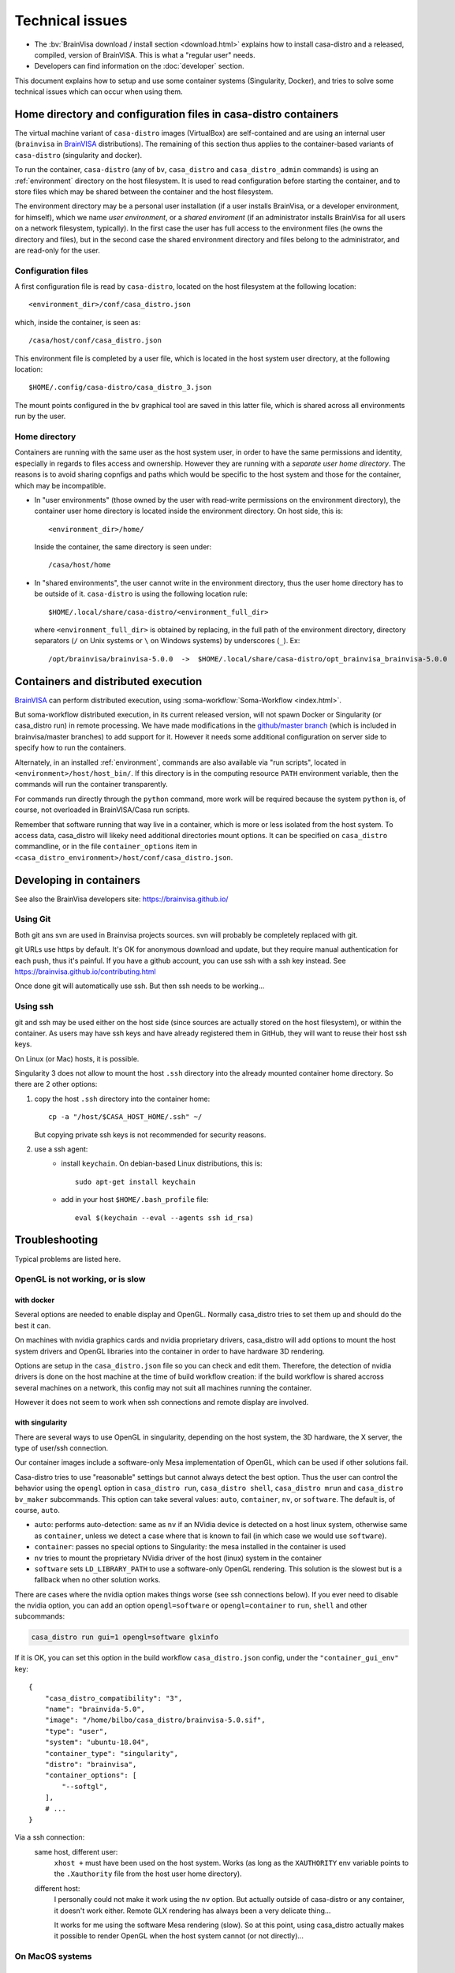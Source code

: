 
================
Technical issues
================

.. highlight:: bash

.. |bv| replace:: BrainVISA_

.. _BrainVISA: http://brainvisa.info

* The :bv:`BrainVisa download / install section <download.html>` explains how to install casa-distro and a released, compiled, version of BrainVISA. This is what a "regular user" needs.

* Developers can find information on the :doc:`developer` section.

This document explains how to setup and use some container systems (Singularity, Docker), and tries to solve some technical issues which can occur when using them.


Home directory and configuration files in casa-distro containers
================================================================

The virtual machine variant of ``casa-distro`` images (VirtualBox) are self-contained and are using an internal user (``brainvisa`` in |bv| distributions). The remaining of this section thus applies to the container-based variants of ``casa-distro`` (singularity and docker).

To run the container, ``casa-distro`` (any of ``bv``, ``casa_distro`` and ``casa_distro_admin`` commands) is using an :ref:`environment` directory on the host filesystem. It is used to read configuration before starting the container, and to store files which may be shared between the container and the host filesystem.

The environment directory may be a personal user installation (if a user installs BrainVisa, or a developer environment, for himself), which we name *user environment*, or a *shared enviroment* (if an administrator installs BrainVisa for all users on a network filesystem, typically). In the first case the user has full access to the environment files (he owns the directory and files), but in the second case the shared environment directory and files belong to the administrator, and are read-only for the user.


Configuration files
-------------------

A first configuration file is read by ``casa-distro``, located on the host filesystem at the following location::

    <environment_dir>/conf/casa_distro.json

which, inside the container, is seen as::

    /casa/host/conf/casa_distro.json

This environment file is completed by a user file, which is located in the host system user directory, at the following location::

    $HOME/.config/casa-distro/casa_distro_3.json

The mount points configured in the ``bv`` graphical tool are saved in this latter file, which is shared across all environments run by the user.


Home directory
--------------

Containers are running with the same user as the host system user, in order to have the same permissions and identity, especially in regards to files access and ownership. However they are running with a *separate user home directory*. The reasons is to avoid sharing copnfigs and paths which would be specific to the host system and those for the container, which may be incompatible.

* In "user environments" (those owned by the user with read-write permissions on the environment directory), the container user home directory is located inside the environment directory. On host side, this is::

      <environment_dir>/home/

  Inside the container, the same directory is seen under::

      /casa/host/home

* In "shared environments", the user cannot write in the environment directory, thus the user home directory has to be outside of it. ``casa-distro`` is using the following location rule::

      $HOME/.local/share/casa-distro/<environment_full_dir>

  where ``<environment_full_dir>`` is obtained by replacing, in the full path of the environment directory, directory separators (``/`` on Unix systems or ``\`` on Windows systems) by underscores (``_``). Ex::

    /opt/brainvisa/brainvisa-5.0.0  ->  $HOME/.local/share/casa-distro/opt_brainvisa_brainvisa-5.0.0


Containers and distributed execution
====================================

|bv| can perform distributed execution, using :soma-workflow:`Soma-Workflow <index.html>`.

But soma-workflow distributed execution, in its current released version, will not spawn Docker or Singularity (or casa_distro run) in remote processing. We have made modifications in the `github/master branch <https://github.com/neurospin/soma-workflow>`_ (which is included in brainvisa/master branches) to add support for it. However it needs some additional configuration on server side to specify how to run the containers.

Alternately, in an installed :ref:`environment`, commands are also available via "run scripts", located in ``<environment>/host/host_bin/``. If this directory is in the computing resource ``PATH`` environment variable, then the commands will run the container transparently.

For commands run directly through the ``python`` command, more work will be required because the system ``python`` is, of course, not overloaded in BrainVISA/Casa run scripts.

Remember that software running that way live in a container, which is more or less isolated from the host system. To access data, casa_distro will likeky need additional directories mount options. It can be specified on ``casa_distro`` commandline, or in the file ``container_options`` item in ``<casa_distro_environment>/host/conf/casa_distro.json``.



.. Setting up Docker
.. =================
..
.. Install and use docker on an Ubuntu host
.. ----------------------------------------
..
.. * Install docker using apt-get :
..
..   ::
..
..     sudo apt-get install docker.io
..
.. * To enable users other than root and users with sudo access to be able to run Docker commands:
..
..   .. warning::
..
..     Users who can run Docker commands have effective root control of the system. Only grant this privilege to trusted users.
..
..   The following procedure applies to version 1.5 and later of Docker.
..
..   #. Create the ``docker`` group (maybe group ``docker`` already exists):
..
..     ::
..
..       sudo groupadd docker
..
..   2. Restart the docker service:
..
..     ::
..
..       sudo service docker restart
..
..     .. warning::
..
..       For some os system version (Ubuntu 14.04-15.10) use **docker.io** instead of **docker**
..
..     .. warning::
..
..       The UNIX socket ``/var/run/docker.sock`` is now readable and writable by members of the docker group.
..
..   3. Add the users that should have Docker access to the docker group:
..
..     ::
..
..       sudo usermod -a -G docker <username>
..
..   4. logout / login to update groups cache
..
..     Or use the following command to open a new shell forcing to take group updates into account:
..
..     ::
..
..       sudo su <login>
..
..
.. .. _change_docker_base_dir:
..
.. Change Docker's storage base directory
.. --------------------------------------
..
.. By default, docker images are stored in will be ``/var/lib/docker/aufs`` but can fall back to ``btrfs``, ``devicemapper`` or ``vfs``.
..
.. * ``/var/lib/docker/{driver-name}`` will contain the driver specific storage for contents of the images.
.. * ``/var/lib/docker/graph/`` now only contains metadata about the image, in the ``json`` and ``layersize`` files.
..
.. In the case of aufs:
..
.. * ``/var/lib/docker/aufs/diff/`` has the file contents of the images.
.. * ``/var/lib/docker/repositories-aufs`` is a JSON file containing local image information. This can be viewed with the command ``docker images``.
..
.. #. First method
..
..   You can change Docker's storage base directory (where container and images go) using the ``-g`` option when starting the Docker daemon.
..   You must to stop docker:
..
..   ::
..
..     sudo service docker stop
..
..   Create a new directory for docker:
..
..   ::
..
..     sudo mkdir /mnt/docker
..
.. .. _dns_setup:
..
..   * Ubuntu/Debian: edit your ``/etc/default/docker`` file with the ``-g`` option:
..
..     ::
..
..       DOCKER_OPTS="-dns 8.8.8.8 -dns 8.8.4.4 -g /mnt/docker" # (or write it if the line doesn't exist in this file)
..
..   * Fedora/Centos: edit ``/etc/sysconfig/docker``, and add the ``-g`` option in the ``other_args`` variable: ex.
..
..     ::
..
..       other_args="-g /var/lib/ testdir".
..
..     If there's more than one option, make sure you enclose them in ``" "``.
..
..   Docker should use the new directory after a restart:
..
..   ::
..
..     sudo service docker start
..
..   You can check it using:
..
..   ::
..
..     docker info
..
.. 2. Second method (Using a symlink)
..
..   .. warning::
..
..     These steps depend on your current /var/lib/docker being an actual directory (not a symlink to another location).
..
..   #. Stop docker:
..
..     ::
..
..       service docker stop.
..
..     Verify no docker process is running:
..
..     ::
..
..       ps faux
..
..   2. Double check docker really isn't running. Take a look at the current docker directory:
..
..     ::
..
..       ls /var/lib/docker/
..
..   3. Make a backup:
..
..     ::
..
..       tar -zcC /var/lib docker > /mnt/pd0/var_lib_docker-backup-$(date +%s).tar.gz
..
..   4. Move the /var/lib/docker directory to your new partition:
..
..     ::
..
..       mv /var/lib/docker /mnt/pd0/docker
..
..   5. Make a symlink:
..
..     ::
..
..       ln -s /mnt/pd0/docker /var/lib/docker
..
..   6. Take a peek at the directory structure to make sure it looks like it did before the ``mv``:
..
..     ::
..
..       ls /var/lib/docker/
..
..     (note the trailing slash to resolve the symlink)
..
..   7. Start docker back up service
..
..     ::
..
..       docker start
..
..   8. restart your containers
..
..
.. Overview of the existing public brainvisa Docker images
.. -------------------------------------------------------
..
.. To search available images on docker hub (example with ubuntu) :
..
.. ::
..
..   docker search --stars=10 ubuntu
..
.. or using this url: https://hub.docker.com
..
.. * An open source brainvisa repository is available on docker hub: https://hub.docker.com/r/cati
..
.. .. note:: It is a public repository !
..
..
.. How to use a docker image
.. -------------------------
..
.. * Get docker image:
..
..   ::
..
..     docker pull cati/casa-dev:ubuntu-18.04
..
..
..   Examples with other cati images in docker hub :
..
..   ::
..
..     docker pull cati/casa-test:ubuntu-16.04
..     docker pull cati/casa-dev:ubuntu-16.04
..     docker pull cati/casa-dev:ubuntu-18.04
..
.. * Run a docker image:
..
..   ::
..
..     docker run -it --rm cati/casa-dev:ubuntu-18.04-bug_fix /bin/bash
..
..
.. .. _cleaning_up_docker:
..
.. Cleaning up docker
.. ------------------
..
.. Containers
.. ++++++++++
..
.. * Remove exited containers
..
..   ::
..
..     docker ps --filter status=dead --filter status=exited -aq | xargs -r docker rm -v
..
.. * Remove older containers (example: 2 weeks or more)
..
..   ::
..
..     docker ps --filter "status=exited" | grep 'weeks ago' | awk '{print $1}' | xargs --no-run-if-empty sudo docker rm
..
.. * Remove all containers
..
..   ::
..
..     docker rm $(docker ps -a -q)
..
..
.. Images
.. ++++++
..
.. * Remove an image:
..
..   ::
..
..     $ docker images
..     REPOSITORY                  TAG                    IMAGE ID            CREATED             VIRTUAL SIZE
..     cati/casa-dev       ubuntu-12.04           7c1691e1e9d1        2 days ago          2.264 GB
..
..   To know the id of the image to remove...
..
..   ::
..
..     docker rmi 7c1691e1e9d1
..
..   To remove ``cati/casa-dev``.
..
..   If one or more containers are using the image, use the option ``-f`` to force the command ``rmi``:
..
..   ::
..
..     docker rmi -f 7c1691e1e9d1
..
.. * Remove unused images
..
..   ::
..
..     docker images --no-trunc | grep '<none>' | awk '{ print $3 }' | xargs -r docker rmi
..
.. * Remove all images
..
..   ::
..
..     docker rmi $(docker images -q)
..
..
.. How to change the development environment ?
.. -------------------------------------------
..
.. To add an external library, modify the Dockerfile of ``casa-dev`` for ubuntu-16.04 or ubuntu-18.04:
..
.. .. code-block:: dockerfile
..
..   # Dockerfile for image cati/casa-dev:ubuntu-16.04
..
..   FROM cati/casa-test:ubuntu-16.04
..
..   USER root
..
..   # Install system dependencies
..   RUN apt-get install -y \
..       build-essential \
..       (...)
..       liblapack-dev \
..       <your_library> \  ###### HERE INSERT THE NAME OF THE EXTERNAL LIBRARY
..     && apt-get clean
..
..   # Install Qt Installer Framework
..   COPY qt_installer_script /tmp/qt_installer_script
..   RUN wget -q http://download.qt.io/official_releases/qt-installer-framework/2.0.3/QtInstallerFramework-linux-x64.run -O /tmp/QtInstallerFramework-linux-x64.run && \
..       chmod +x /tmp/QtInstallerFramework-linux-x64.run && \
..       xvfb-run /tmp/QtInstallerFramework-linux-x64.run --script /tmp/qt_installer_script && \
..       ln -s /usr/local/qt-installer/bin/* /usr/local/bin/ && \
..       rm /tmp/QtInstallerFramework-linux-x64.run /tmp/qt_installer_script
..
..   (...)
..
..   ###### OR WRITE THE COMMAND LINES TO INSTALL THE LIBRARY FROM SOURCES
..
..   USER brainvisa
..
.. After, run the script called create_images (``[sources]/casa-distro/[trunk|bug_fix]/docker/create_images``).
..
.. This script will rebuild ``casa-test`` and ``casa-dev`` images if the ``Dockefile`` was modified and will push all images in docker hub.
..
.. In our example, only the ``Dockerfile`` of ``casa-dev`` is different, so only ``casa-dev`` image will rebuilt.
..
.. .. todo::
..
..     Deploying a registry server
..
.. The aim of a registry server for docker is to share private images of brainvisa for CATI members.
.. .. Create the registry on https://catidev.cea.fr is more complicated due to CEA retrictions, so we use https://sandbox.brainvisa.info.
..
.. The Registry is compatible with Docker engine version 1.6.0 or higher.
..
.. In progress....
..
.. To update from changes in the image on server:
..
.. ::
..
..   docker pull is208614:5000/casa/system


Developing in containers
========================

See also the BrainVisa developers site: https://brainvisa.github.io/

Using Git
---------

Both git ans svn are used in Brainvisa projects sources. svn will probably be completely replaced with git.

git URLs use https by default. It's OK for anonymous download and update, but they require manual authentication for each push, thus it's painful. If you have a github account, you can use ssh with a ssh key instead. See https://brainvisa.github.io/contributing.html

Once done git will automatically use ssh. But then ssh needs to be working...


Using ssh
---------

git and ssh may be used either on the host side (since sources are actually stored on the host filesystem), or within the container. As users may have ssh keys and have already registered them in GitHub, they will want to reuse their host ssh keys.

On Linux (or Mac) hosts, it is possible.

Singularity 3 does not allow to mount the host ``.ssh`` directory into the already mounted container home directory. So there are 2 other options:

#. copy the host ``.ssh`` directory into the container home::

    cp -a "/host/$CASA_HOST_HOME/.ssh" ~/

   But copying private ssh keys is not recommended for security reasons.

#. use a ssh agent:
    - install ``keychain``. On debian-based Linux distributions, this is::

        sudo apt-get install keychain

    - add in your host ``$HOME/.bash_profile`` file::

        eval $(keychain --eval --agents ssh id_rsa)


.. _troubleshooting:

Troubleshooting
===============

Typical problems are listed here.

.. System disk full
.. ----------------
..
.. Docker images are big, and may grow bigger...
..
.. * :ref:`Change the filesystem / disk for docker images <change_docker_base_dir>`
.. * :ref:`cleanup leftover docker images or containers <cleaning_up_docker>`
..
..
.. Cannot build docker image, network access denied
.. ------------------------------------------------
..
.. With Docker versions older than 1.13, the ``docker build`` command did not have a host networking option. On some systems (Ubuntu 14 for instance) the contents of ``/etc/resolv.conf`` point to a local proxy DNS server (at least that's what I understand), and docker could not use it during image building.
..
.. Either upgrade to a newer Docker, or change the :ref:`DNS setup <dns_setup>` for Docker.
..
..
.. Cannot mount ``~/.ssh/id_rsa`` when starting docker
.. ---------------------------------------------------
..
.. When docker starts, even when running as a specific user, it starts up as root. The mount options specified on docker commandline are setup as root. If the user home directory is on a network filesystem (NFS...), the local root user cannot override the filesystem access rights. Thus the directory tree must be traversable to reach the mounted directory.
..
.. In other words, the ``+x`` flag has to be set for "other" users on the directory and its parents. Typically:
..
.. ::
..
..   chmod o+x ~
..   chmod o+x ~/.ssh


.. _opengl_troubleshooting:

OpenGL is not working, or is slow
---------------------------------

with docker
+++++++++++

Several options are needed to enable display and OpenGL. Normally casa_distro tries to set them up and should do the best it can.

On machines with nvidia graphics cards and nvidia proprietary drivers, casa_distro will add options to mount the host system drivers and OpenGL libraries into the container in order to have hardware 3D rendering.

Options are setup in the ``casa_distro.json`` file so you can check and edit them. Therefore, the detection of nvidia drivers is done on the host machine at the time of build workflow creation: if the build workflow is shared accross several machines on a network, this config may not suit all machines running the container.

However it does not seem to work when ssh connections and remote display are involved.

.. _sing_opengl:

with singularity
++++++++++++++++

There are several ways to use OpenGL in singularity, depending on the host system, the 3D hardware, the X server, the type of user/ssh connection.

Our container images include  a software-only Mesa implementation of OpenGL, which can be used if other solutions fail.

Casa-distro tries to use "reasonable" settings but cannot always detect the best option. Thus the user can control the behavior using the ``opengl`` option in ``casa_distro run``, ``casa_distro shell``, ``casa_distro mrun`` and ``casa_distro bv_maker`` subcommands. This option can take several values: ``auto``, ``container``, ``nv``, or ``software``. The default is, of course, ``auto``.

* ``auto``: performs auto-detection: same as ``nv`` if an NVidia device is detected on a host linux system, otherwise same as ``container``, unless we detect a case where that is known to fail (in which case we would use ``software``).
* ``container``: passes no special options to Singularity: the mesa installed in the container is used
* ``nv`` tries to mount the proprietary NVidia driver of the host (linux) system in the container
* ``software`` sets ``LD_LIBRARY_PATH`` to use a software-only OpenGL rendering. This solution is the slowest but is a fallback when no other solution works.

There are cases where the nvidia option makes things worse (see ssh connections below). If you ever need to disable the nvidia option, you can add an option ``opengl=software`` or ``opengl=container`` to ``run``, ``shell`` and other subcommands:

.. code-block:: bash

    casa_distro run gui=1 opengl=software glxinfo

If it is OK, you can set this option in the build workflow ``casa_distro.json`` config, under the ``"container_gui_env"`` key::

    {
        "casa_distro_compatibility": "3",
        "name": "brainvida-5.0",
        "image": "/home/bilbo/casa_distro/brainvisa-5.0.sif",
        "type": "user",
        "system": "ubuntu-18.04",
        "container_type": "singularity",
        "distro": "brainvisa",
        "container_options": [
            "--softgl",
        ],
        # ...
    }

Via a ssh connection:
    same host, different user:
        ``xhost +`` must have been used on the host system. Works (as long as
        the ``XAUTHORITY`` env variable points to the ``.Xauthority`` file from
        the host user home directory).
    different host:
        I personally could not make it work using the ``nv`` option. But
        actually outside of casa-distro or any container, it doesn't work
        either. Remote GLX rendering has always been a very delicate thing...

        It works for me using the software Mesa rendering (slow). So at this point, using casa_distro actually makes it possible to render OpenGL when the host system cannot (or not directly)...


.. _mac_sing_troubleshooting:

On MacOS systems
----------------

Singularity is not working, it's just doing nothing
+++++++++++++++++++++++++++++++++++++++++++++++++++

Singularity for Mac is available as a beta at the time this document is written (but with no updates nor news in more than a year). It somewhat works but we sometimes ended up with a "silent" virtual machine which seems to do just nothing. But it should work in principle, and sometimes does ;)

We experienced this behaviour on MacOS 10.11 using Singularity Desktop 3.3-beta for Mac. We had to upgrade the system (to 10.15) and then it worked. But then after a few days became silent again, for certain users, using certain images... but it still worked for our BrainVisa images...


GUI is not working in singularity
+++++++++++++++++++++++++++++++++

Graphical commands (brainvisa, anatomist, others...) should run through a X11 server. Xquartz is installed in MacOS systems, but need to be started, and a bit configured.

* open Xquartz, either using the desktop / finder icon, or by running a X command such as::

    xhost +

* in the Xquartz preferences menu, go to "security" and check the option to enable network connections (tcp) to the X server
* quit the server, it needs to be restarted
* run
    ::

        xhost +

    to enable other users / apps to use the graphical server (this will start Xquartz, if not already running). Note that this command needs to be run again each time the Xquartz server is stopped / restarted.
* You should use the ``opengl=software`` option in ``casa_distro`` otherwise 3D will likely crash the programs.
* now graphical applications should run inside singularity containers. 3D hardware is not used however, rendering is using a software rendering, so it is not fast.

.. _mac_vbox_troubleshooting:

VirtualBox images are crashing when booting
+++++++++++++++++++++++++++++++++++++++++++

I personally had trouble getting the VirtualBox image to actually run on MacOS 10.15. The virtual machine consistently crashed at boot time. After inspecting the logs I found out that the sound card support might be the cause, and I had to use a "fake sound device" in the virtualbox image settings. Then it appeared that all graphics display was notably slow (either 2D and 3D), whatever video / accelerated 3D support options. And icons and fonts in the virtual machine were microscopic, almost impossible to read, and difficult if even possible to configure in the linux desktop. The "zoom factor x2" option in virtualbox was very handy for that, but reduced the actual resolution by a factor of 2 if I understand. Apart from these limitations, the software was running.

We have a working install procedure from one of our friends using a Mac here:

On a Mac Book Pro, with MacOs 10.15.7 and 16Gb of memory:

* Install VirtualBox v 6.1
* Import the Brainvisa VM
* Disable sound (fake sound device)
* Guests additions: run the Linux additions after mounting the CD and opening its contents.
* Shutdown the virtual machine, go to its configuration, and in the 'Display' section, chose 'Graphics Controller: VMSVGA', tick 'Activate 3D acceleration' and increase the 'Video memory' to 128Mb.
* setup shared directory to mount the computer filesystem (my user directory). For this I went into the 'shared directory' section of the VM configuration, and asked to have ``/media/olivier`` to point on my home directory (on my Mac: ``/Users/olivier``) .
* There is an issue to fix before accessing ``/media/olivier``, because of a permission issue. It is fixed by typing the following into the terminal::

    sudo usermod -aG vboxsf $(whoami)

* reboot the VM.
* there is still a keyboard mapping issue, it can probably be fixed in the linux desktop config somewhere.

Good to go !


.. _win_sing_troubleshooting:

On Windows systems
------------------

Installing Singularity on Windows
+++++++++++++++++++++++++++++++++

* Singularity may be a bit touchy to install on Windows, it needs Windows 10 with linux subsystem (WSL2) plus other internal options (hyper-V something). It's possible, not easy.
* Once singularity is working, to be able to run graphical programs, a X server must be installed. Several ones exist for Windows, several are free, but most of them do not support hardware-accelerated 3D. `Xming <https://sourceforge.net/projects/xming/>`_ supports hardware acceleration, but has gone commercial. The latest free implementation was released in 2016, and seems to work. Microsoft is possibly working on another implementation.
